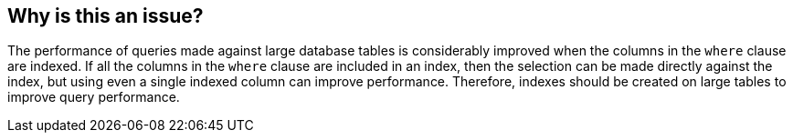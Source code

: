 == Why is this an issue?

The performance of queries made against large database tables is considerably improved when the columns in the ``++where++`` clause are indexed. If all the columns in the ``++where++`` clause are included in an index, then the selection can be made directly against the index, but using even a single indexed column can improve performance. Therefore, indexes should be created on large tables to improve query performance.

ifdef::env-github,rspecator-view[]

'''
== Implementation Specification
(visible only on this page)

=== Message

Add an index on at least one of the columns in this query.


'''
== Comments And Links
(visible only on this page)

=== on 25 Aug 2014, 07:32:20 Freddy Mallet wrote:
@Ann, according to this RSPEC, the COBOL language is covered but I don't see the relating Jira ticket in the COBOL project ?

=== on 25 Aug 2014, 18:59:52 Ann Campbell wrote:
\[~freddy.mallet] this is our beta rule that's we're waiting on client feedback for. It was initially implemented w/out a ticket, so there's not one to tie it to. I suppose we could create a ticket to update the description...?


endif::env-github,rspecator-view[]

